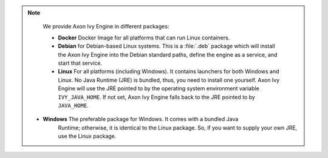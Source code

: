 .. note::

  We provide Axon Ivy Engine in different packages:

  * **Docker** Docker Image for all platforms that can run Linux containers.

  * **Debian** for Debian-based Linux systems. This is a :file:`.deb` package
    which will install the Axon Ivy Engine into the Debian standard paths,
    define the engine as a service, and start that service.
  
  * **Linux** For all platforms (including Windows). It contains launchers for
    both Windows and Linux. No Java Runtime (JRE) is bundled, thus, you need to
    install one yourself. Axon Ivy Engine will use the JRE pointed to by the
    operating system environment variable ``IVY_JAVA_HOME``. If not set, Axon
    Ivy Engine falls back to the JRE pointed to by ``JAVA_HOME``.

 * **Windows** The preferable package for Windows. It comes with a bundled Java
    Runtime; otherwise, it is identical to the Linux package. So, if you want to
    supply your own JRE, use the Linux package.

  